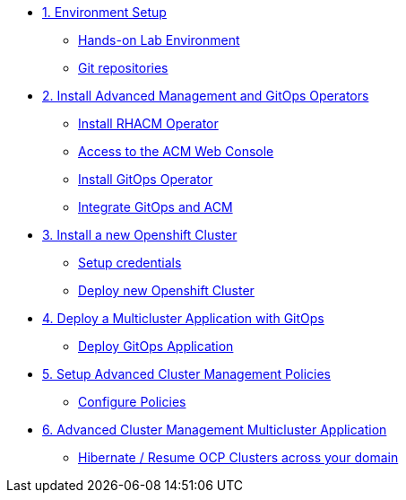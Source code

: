 * xref:01-setup.adoc[1. Environment Setup]
** xref:01-setup.adoc#architecture[Hands-on Lab Environment]
** xref:01-setup.adoc#sources[Git repositories]

* xref:02-deploy.adoc[2. Install Advanced Management and GitOps Operators]
** xref:02-deploy.adoc#install[Install RHACM Operator]
** xref:02-deploy.adoc#console[Access to the ACM Web Console]
** xref:02-deploy.adoc#gitops[Install GitOps Operator]
** xref:02-deploy.adoc#gitopsacm[Integrate GitOps and ACM]

* xref:03-installcluster.adoc[3. Install a new Openshift Cluster]
** xref:03-installcluster.adoc#credentials[Setup credentials]
** xref:03-installcluster.adoc#install[Deploy new Openshift Cluster]

* xref:04-deployapplication.adoc[4. Deploy a Multicluster Application with GitOps]
** xref:04-deployapplication.adoc#application[Deploy GitOps Application]

* xref:05-policies.adoc[5. Setup Advanced Cluster Management Policies]
** xref:05-policies.adoc#setup[Configure Policies]

* xref:06-multiclusterapplication.adoc[6. Advanced Cluster Management Multicluster Application]
** xref:06-policies.adoc#hibernate[Hibernate / Resume OCP Clusters across your domain]
